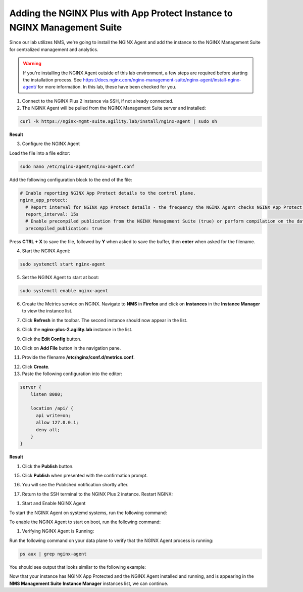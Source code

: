 Adding the NGINX Plus with App Protect Instance to NGINX Management Suite
=========================================================================

Since our lab utilizes NMS, we're going to install the NGINX Agent and add the instance to the NGINX Management Suite for centralized management and analytics.

.. warning:: If you're installing the NGINX Agent outside of this lab environment, a few steps are required before starting the installation process. See https://docs.nginx.com/nginx-management-suite/nginx-agent/install-nginx-agent/ for more information. In this lab, these have been checked for you.

1. Connect to the NGINX Plus 2 instance via SSH, if not already connected.

2. The NGINX Agent will be pulled from the NGINX Management Suite server and installed:

.. code-block:: bash

  curl -k https://nginx-mgmt-suite.agility.lab/install/nginx-agent | sudo sh

**Result**

.. image:: images/nginx_agent_install_result.png

3. Configure the NGINX Agent

Load the file into a file editor:

.. code-block:: bash

  sudo nano /etc/nginx-agent/nginx-agent.conf

Add the following configuration block to the end of the file:

.. code-block:: nginx

  # Enable reporting NGINX App Protect details to the control plane.
  nginx_app_protect:
    # Report interval for NGINX App Protect details - the frequency the NGINX Agent checks NGINX App Protect for changes.
    report_interval: 15s
    # Enable precompiled publication from the NGINX Management Suite (true) or perform compilation on the data plane host (false).
    precompiled_publication: true

Press **CTRL + X** to save the file, followed by **Y** when asked to save the buffer, then **enter** when asked for the filename. 

4. Start the NGINX Agent:

.. code-block:: bash

  sudo systemctl start nginx-agent

5. Set the NGINX Agent to start at boot:

.. code-block:: bash

  sudo systemctl enable nginx-agent

6.  Create the Metrics service on NGINX. Navigate to **NMS** in **Firefox** and click on **Instances** in the **Instance Manager** to view the instance list.

.. image:: images/nms_dashboard.png

7. Click **Refresh** in the toolbar. The second instance should now appear in the list.

.. image:: images/nms_refresh_result.png

8.  Click the **nginx-plus-2.agility.lab** instance in the list. 

.. image:: images/nginx_plus_2_detail.png

9.  Click the **Edit Config** button.

.. image:: images/edit_button.png

10. Click on **Add File** button in the navigation pane.

.. image:: images/add_file_button.png

11.  Provide the filename **/etc/nginx/conf.d/metrics.conf**.

.. image:: images/filename_prompt.png

12.  Click **Create**.

13.  Paste the following configuration into the editor:

.. code-block:: bash

  server {
      listen 8080;

      location /api/ {
        api write=on;
        allow 127.0.0.1;
        deny all;
      }
  }

**Result**

.. image:: images/file_contents.png

1.  Click the **Publish** button.

.. image:: images/publish_button.png

15. Click **Publish** when presented with the confirmation prompt.

.. image:: images/publish_confirm.png

16. You will see the Published notification shortly after. 

.. image:: images/published_notification.png

17. Return to the SSH terminal to the NGINX Plus 2 instance. Restart NGINX:

.. code-block:: bash
    sudo nginx -s reload

1.  Start and Enable NGINX Agent

To start the NGINX Agent on systemd systems, run the following command:

.. code-block:: bash
    sudo systemctl start nginx-agent

To enable the NGINX Agent to start on boot, run the following command:

.. code-block:: bash
    sudo systemctl enable nginx-agent

1.  Verifying NGINX Agent is Running:

Run the following command on your data plane to verify that the NGINX Agent process is running:

.. code-block:: bash

  ps aux | grep nginx-agent

You should see output that looks similar to the following example:

.. image:: images/nginx_agent_ps_aux_result.png

Now that your instance has NGINX App Protected and the NGINX Agent installed and running, and is appearing in the **NMS Management Suite** **Instance Manager** instances list, we can continue.